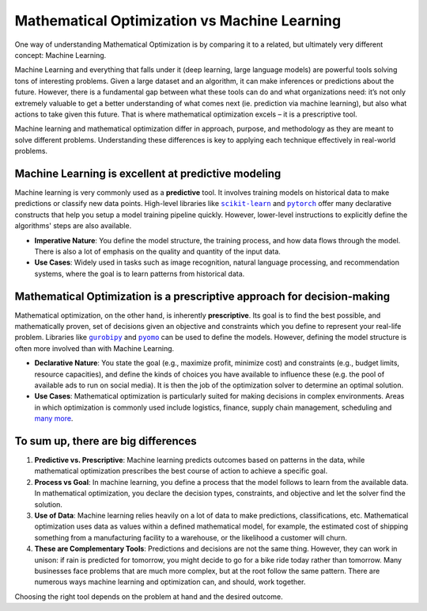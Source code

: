 Mathematical Optimization vs Machine Learning
===================================================================

One way of understanding Mathematical Optimization is by comparing it to a related, but ultimately very different
concept: Machine Learning.

Machine Learning and everything that falls under it (deep learning, large language models) are powerful tools solving
tons of interesting problems. Given a large dataset and an algorithm, it can make inferences or predictions about the
future. However, there is a fundamental gap between what these tools can do and what organizations need: it’s not only
extremely valuable to get a better understanding of what comes next (ie. prediction via machine learning), but also what
actions to take given this future. That is where mathematical optimization excels – it is a prescriptive tool.

Machine learning and mathematical optimization differ in approach, purpose, and methodology as they are meant to solve
different problems. Understanding these differences is key to applying each technique effectively in real-world problems.

Machine Learning is excellent at predictive modeling
----------------------------------------------------
Machine learning is very commonly used as a **predictive** tool. It involves training models on historical data to make
predictions or classify new data points. High-level libraries like |scikit-learn|_ and |pytorch|_ offer many
declarative constructs that help you setup a model training pipeline quickly. However, lower-level instructions to
explicitly define the algorithms' steps are also available.

.. |scikit-learn| replace:: ``scikit-learn``
.. _scikit-learn: https://scikit-learn.org/stable/

.. |pytorch| replace:: ``pytorch``
.. _pytorch: https://pytorch.org/docs/stable/

- **Imperative Nature**: You define the model structure, the training process, and how data flows through the model.
  There is also a lot of emphasis on the quality and quantity of the input data.
- **Use Cases**: Widely used in tasks such as image recognition, natural language processing, and recommendation
  systems, where the goal is to learn patterns from historical data.

Mathematical Optimization is a prescriptive approach for decision-making
------------------------------------------------------------------------
Mathematical optimization, on the other hand, is inherently **prescriptive**. Its goal is to find the best possible, and
mathematically proven, set of decisions given an objective and constraints which you define to represent your real-life problem.
Libraries like |gurobipy|_ and |pyomo|_ can be used to define the models. However, defining the model structure is
often more involved than with Machine Learning.

.. |gurobipy| replace:: ``gurobipy``
.. _gurobipy: https://docs.gurobi.com/projects/optimizer/en/current/reference/python.html

.. |pyomo| replace:: ``pyomo``
.. _pyomo: https://pyomo.readthedocs.io/en/stable/

- **Declarative Nature**: You state the goal (e.g., maximize profit, minimize cost) and constraints (e.g., budget
  limits, resource capacities), and define the kinds of choices you have available to influence these (e.g. the pool of
  available ads to run on social media). It is then the job of the optimization solver to determine an optimal solution.
- **Use Cases**: Mathematical optimization is particularly suited for making decisions in complex environments. Areas in
  which optimization is commonly used include logistics, finance, supply chain management, scheduling and `many more <https://www.gurobi.com/industry/>`_.

To sum up, there are big differences
------------------------------------
1. **Predictive vs. Prescriptive**: Machine learning predicts outcomes based on patterns in the data, while mathematical
   optimization prescribes the best course of action to achieve a specific goal.
2. **Process vs Goal**: In machine learning, you define a process that the model follows to learn from the available
   data. In mathematical optimization, you declare the decision types, constraints, and objective and let the solver
   find the solution.
3. **Use of Data**: Machine learning relies heavily on a lot of data to make predictions, classifications, etc.
   Mathematical optimization uses data as values within a defined mathematical model, for example, the estimated cost of
   shipping something from a manufacturing facility to a warehouse, or the likelihood a customer will churn.
4. **These are Complementary Tools**: Predictions and decisions are not the same thing. However, they can work in
   unison: if rain is predicted for tomorrow, you might decide to go for a bike ride today rather than tomorrow. Many
   businesses face problems that are much more complex, but at the root follow the same pattern. There are numerous ways
   machine learning and optimization can, and should, work together.

Choosing the right tool depends on the problem at hand and the desired outcome.
